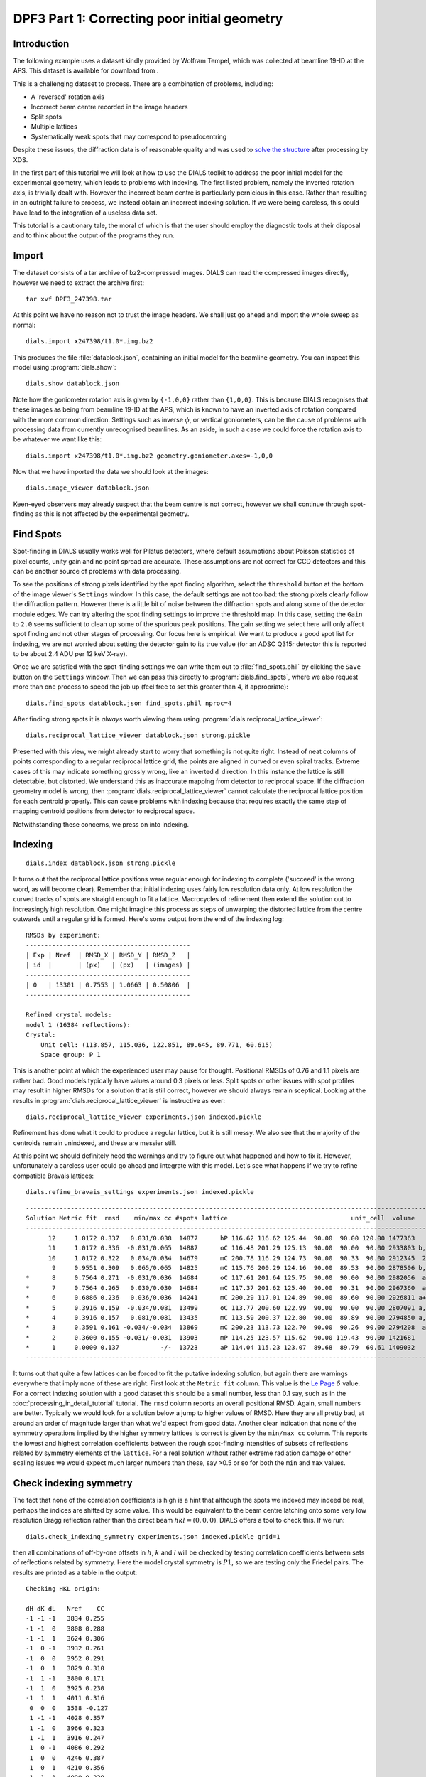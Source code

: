 DPF3 Part 1: Correcting poor initial geometry
=============================================

.. highlight:: none

Introduction
------------

The following example uses a dataset kindly provided by Wolfram Tempel, which
was collected at beamline 19-ID at the APS. This dataset is available for
download from |DPF3|.

.. |DPF3| image:: https://zenodo.org/badge/doi/10.5281/zenodo.45756.svg
          :target: http://dx.doi.org/10.5281/zenodo.45756

This is a challenging dataset to process. There are a combination of problems,
including:

* A 'reversed' rotation axis
* Incorrect beam centre recorded in the image headers
* Split spots
* Multiple lattices
* Systematically weak spots that may correspond to pseudocentring

Despite these issues, the diffraction data is of reasonable quality and was
used to `solve the structure`_ after processing by XDS.

.. _solve the structure: http://www.rcsb.org/pdb/explore/explore.do?structureId=5I3L

In the first part of this tutorial we will look at how to use the DIALS toolkit
to address the poor initial model for the experimental geometry, which leads to
problems with indexing. The first listed problem, namely the inverted rotation
axis, is trivially dealt with. However the incorrect beam centre is
particularly pernicious in this case. Rather than resulting in an outright
failure to process, we instead obtain an incorrect indexing solution. If we
were being careless, this could have lead to the integration of a useless
data set.

This tutorial is a cautionary tale, the moral of which is that the user should
employ the diagnostic tools at their disposal and to think about the output of
the programs they run.

Import
------

The dataset consists of a tar archive of bz2-compressed images. DIALS can read
the compressed images directly, however we need to extract the archive first::

  tar xvf DPF3_247398.tar

At this point we have no reason not to trust the image headers. We shall just
go ahead and import the whole sweep as normal::

  dials.import x247398/t1.0*.img.bz2

This produces the file :file:`datablock.json`, containing an initial model for
the beamline geometry. You can inspect this model using :program:`dials.show`::

  dials.show datablock.json

Note how the goniometer rotation axis is given by ``{-1,0,0}`` rather than
``{1,0,0}``. This is because DIALS recognises that these images as being
from beamline 19-ID at the APS, which is known to have an inverted axis of
rotation compared with the more common direction. Settings such as inverse
:math:`\phi`, or vertical goniometers, can be the cause of problems with
processing data from currently unrecognised beamlines. As an aside, in such
a case we could force the rotation axis to be whatever we want like this::

  dials.import x247398/t1.0*.img.bz2 geometry.goniometer.axes=-1,0,0

Now that we have imported the data we should look at the images::

  dials.image_viewer datablock.json

Keen-eyed observers may already suspect that the beam centre is not correct,
however we shall continue through spot-finding as this is not affected by
the experimental geometry.

Find Spots
----------

Spot-finding in DIALS usually works well for Pilatus detectors, where
default assumptions about Poisson statistics of pixel counts, unity gain and
no point spread are accurate. These assumptions are not correct for CCD
detectors and this can be another source of problems with data processing.

To see the positions of strong pixels identified by the spot finding
algorithm, select the ``threshold`` button at the bottom of the image
viewer's ``Settings`` window. In this case, the default settings are not too
bad: the strong pixels clearly follow the diffraction pattern. However there
is a little bit of noise between the diffraction spots and along some of the
detector module edges. We can try altering the spot finding settings to
improve the threshold map. In this case, setting the ``Gain`` to ``2.0``
seems sufficient to clean up some of the spurious peak positions. The gain
setting we select here will only affect spot finding and not other stages of
processing. Our focus here is empirical. We want to produce a good spot list
for indexing, we are not worried about setting the detector gain to its true
value (for an ADSC Q315r detector this is reported to be about 2.4 ADU per
12 keV X-ray).

Once we are satisfied with the spot-finding settings we can write them out
to :file:`find_spots.phil` by clicking the ``Save`` button on the
``Settings`` window. Then we can pass this directly to
:program:`dials.find_spots`, where we also request more than one process
to speed the job up (feel free to set this greater than 4, if appropriate)::

  dials.find_spots datablock.json find_spots.phil nproc=4

After finding strong spots it is *always* worth viewing them using
:program:`dials.reciprocal_lattice_viewer`::

  dials.reciprocal_lattice_viewer datablock.json strong.pickle

.. image:: /figures/dpf3_bad_found_spot.png

Presented with this view, we might already start to worry that something is
not quite right. Instead of neat columns of points corresponding to a
regular reciprocal lattice grid, the points are aligned in curved or even
spiral tracks. Extreme cases of this may indicate something grossly wrong,
like an inverted :math:`\phi` direction. In this instance the lattice is
still detectable, but distorted. We understand this as inaccurate mapping
from detector to reciprocal space. If the diffraction geometry model is
wrong, then :program:`dials.reciprocal_lattice_viewer` cannot calculate the
reciprocal lattice position for each centroid properly. This can cause
problems with indexing because that requires exactly the same step of
mapping centroid positions from detector to reciprocal space.

Notwithstanding these concerns, we press on into indexing.

Indexing
--------

::

  dials.index datablock.json strong.pickle

It turns out that the reciprocal lattice positions were regular enough for
indexing to complete ('succeed' is the wrong word, as will become clear).
Remember that initial indexing uses fairly low resolution data only. At low
resolution the curved tracks of spots are straight enough to fit a lattice.
Macrocycles of refinement then extend the solution out to increasingly
high resolution. One might imagine this process as steps of unwarping the
distorted lattice from the centre outwards until a regular grid is formed.
Here's some output from the end of the indexing log::

  RMSDs by experiment:
  --------------------------------------------
  | Exp | Nref  | RMSD_X | RMSD_Y | RMSD_Z   |
  | id  |       | (px)   | (px)   | (images) |
  --------------------------------------------
  | 0   | 13301 | 0.7553 | 1.0663 | 0.50806  |
  --------------------------------------------

  Refined crystal models:
  model 1 (16384 reflections):
  Crystal:
      Unit cell: (113.857, 115.036, 122.851, 89.645, 89.771, 60.615)
      Space group: P 1

This is another point at which the experienced user may pause for thought.
Positional RMSDs of 0.76 and 1.1 pixels are rather bad. Good models
typically have values around 0.3 pixels or less. Split spots or other issues
with spot profiles may result in higher RMSDs for a solution that is still
correct, however we should always remain sceptical. Looking at the results
in :program:`dials.reciprocal_lattice_viewer` is instructive as ever::

  dials.reciprocal_lattice_viewer experiments.json indexed.pickle

.. image:: /figures/dpf3_bad_indexed.png

Refinement has done what it could to produce a regular lattice, but it is still
messy. We also see that the majority of the centroids remain unindexed, and
these are messier still.

.. image:: /figures/dpf3_bad_unindexed.png

At this point we should definitely heed the warnings and try to figure out
what happened and how to fix it. However, unfortunately a careless user could
go ahead and integrate with this model. Let's see what happens if we try
to refine compatible Bravais lattices::

  dials.refine_bravais_settings experiments.json indexed.pickle

::

  -------------------------------------------------------------------------------------------------------------------
  Solution Metric fit  rmsd    min/max cc #spots lattice                                 unit_cell  volume      cb_op
  -------------------------------------------------------------------------------------------------------------------
        12     1.0172 0.337   0.031/0.038  14877      hP 116.62 116.62 125.44  90.00  90.00 120.00 1477363    -a,b,-c
        11     1.0172 0.336  -0.031/0.065  14887      oC 116.48 201.29 125.13  90.00  90.00  90.00 2933803 b,-2*a+b,c
        10     1.0172 0.322   0.034/0.034  14679      mC 200.78 116.29 124.73  90.00  90.33  90.00 2912345  2*a-b,b,c
         9     0.9551 0.309   0.065/0.065  14825      mC 115.76 200.29 124.16  90.00  89.53  90.00 2878506 b,-2*a+b,c
  *      8     0.7564 0.271  -0.031/0.036  14684      oC 117.61 201.64 125.75  90.00  90.00  90.00 2982056  a-b,a+b,c
  *      7     0.7564 0.265   0.030/0.030  14684      mC 117.37 201.62 125.40  90.00  90.31  90.00 2967360  a-b,a+b,c
  *      6     0.6886 0.236   0.036/0.036  14241      mC 200.29 117.01 124.89  90.00  89.60  90.00 2926811 a+b,-a+b,c
  *      5     0.3916 0.159  -0.034/0.081  13499      oC 113.77 200.60 122.99  90.00  90.00  90.00 2807091 a,-a+2*b,c
  *      4     0.3916 0.157   0.081/0.081  13435      mC 113.59 200.37 122.80  90.00  89.89  90.00 2794850 a,-a+2*b,c
  *      3     0.3591 0.161 -0.034/-0.034  13869      mC 200.23 113.73 122.70  90.00  90.26  90.00 2794208  a-2*b,a,c
  *      2     0.3600 0.155 -0.031/-0.031  13903      mP 114.25 123.57 115.62  90.00 119.43  90.00 1421681     -a,c,b
  *      1     0.0000 0.137           -/-  13723      aP 114.04 115.23 123.07  89.68  89.79  60.61 1409032      a,b,c
  -------------------------------------------------------------------------------------------------------------------

It turns out that quite a few lattices can be forced to fit the putative
indexing solution, but again there are warnings everywhere that imply none
of these are right. First look at the ``Metric fit`` column. This value is
the `Le Page <http://dx.doi.org/10.1107/S0021889882011959>`_ :math:`\delta`
value. For a correct indexing solution with a good dataset this should be a
small number, less than 0.1 say, such as in the
:doc:`processing_in_detail_tutorial` tutorial. The ``rmsd`` column reports an
overall positional RMSD. Again, small numbers are better. Typically we would
look for a solution below a jump to higher values of RMSD. Here they are all
pretty bad, at around an order of magnitude larger than what we'd expect
from good data. Another clear indication that none of the symmetry operations
implied by the higher symmetry lattices is correct is given by the ``min/max
cc`` column. This reports the lowest and highest correlation coefficients
between the rough spot-finding intensities of subsets of reflections related
by symmetry elements of the ``lattice``. For a real solution without rather
extreme radiation damage or other scaling issues we would expect much larger
numbers than these, say >0.5 or so for both the ``min`` and ``max`` values.

Check indexing symmetry
-----------------------

The fact that none of the correlation coefficients is high is a hint that
although the spots we indexed may indeed be real, perhaps the indices are
shifted by some value. This would be equivalent to the beam centre latching
onto some very low resolution Bragg reflection rather than the direct beam
:math:`hkl = (0,0,0)`. DIALS offers a tool to check this. If we run::

  dials.check_indexing_symmetry experiments.json indexed.pickle grid=1

then all combinations of off-by-one offsets in :math:`h`, :math:`k` and :math:`l`
will be checked by testing correlation coefficients between sets of reflections
related by symmetry. Here the model crystal symmetry is :math:`P 1`, so we are
testing only the Friedel pairs. The results are printed as a table in the
output::

  Checking HKL origin:

  dH dK dL   Nref    CC
  -1 -1 -1   3834 0.255
  -1 -1  0   3808 0.288
  -1 -1  1   3624 0.306
  -1  0 -1   3932 0.261
  -1  0  0   3952 0.291
  -1  0  1   3829 0.310
  -1  1 -1   3800 0.171
  -1  1  0   3925 0.230
  -1  1  1   4011 0.316
   0  0  0   1538 -0.127
   1 -1 -1   4028 0.357
   1 -1  0   3966 0.323
   1 -1  1   3916 0.247
   1  0 -1   4086 0.292
   1  0  0   4246 0.387
   1  0  1   4210 0.356
   1  1 -1   4090 0.339
   1  1  0   4474 0.389
   1  1  1   5616 0.948

  Check symmetry operations on 16384 reflections:

                 Symop   Nref    CC
                 x,y,z  16384 0.999

In this case there is a much greater correlation coefficient for the shift
:math:`\delta h=1`, :math:`\delta k=1` and :math:`\delta l=1` than for all
others. In fact with 95% correlation even in the unscaled, rough intensities
of the found spots, with no background subtraction, we can be very sure we
have found the right solution.

Although it is possible to apply the correction using :program:`dials.reindex`
like this::

  dials.reindex indexed.pickle hkl_offset=1,1,1

it will be very difficult to take the result and continue to process the data.
There is a much better way to proceed.

Discover better experimental model
----------------------------------

We have determined that there is a problem with indexing, which gives us a
mis-indexed solution. The typical culprit in such cases is a badly wrong
beam centre. DIALS provides the
:program:`dials.discover_better_experimental_model`, which can help out
here. This performs a grid search to improve the direct beam position using
the `methods <http://dx.doi.org/10.1107%2FS0021889804005874>`_ also
implemented in :program:`LABELIT`.

This sits in between the spot finding and the indexing operations, so that
we could have done::

  dials.discover_better_experimental_model strong.pickle datablock.json n_macro_cycles=2

In particularly bad cases it may useful to perform this search iteratively.
Here we requested two macrocyles, though we see from the concise, yet
informative output that most of the shift occurred in the the first of
these (and in fact only the first was necessary)::

  Starting macro cycle 1
  Selecting subset of 10000 reflections for analysis
  Running DPS using 10000 reflections
  Found 9 solutions with max unit cell 164.81 Angstroms.
  Old beam centre: 159.98, 154.50 mm (1562.3, 1508.8 px)
  New beam centre: 162.31, 153.39 mm (1585.0, 1498.0 px)
  Shift: -2.33, 1.11 mm (-22.7, 10.8 px)

  Starting macro cycle 2
  Selecting subset of 10000 reflections for analysis
  Running DPS using 10000 reflections
  Found 5 solutions with max unit cell 104.76 Angstroms.
  Old beam centre: 162.31, 153.39 mm (1585.0, 1498.0 px)
  New beam centre: 162.31, 153.32 mm (1585.0, 1497.3 px)
  Shift: 0.00, 0.07 mm (0.0, 0.7 px)

Indexing with the corrected beam centre
---------------------------------------

::

  dials.index optimized_datablock.json strong.pickle

We now have a more convincing solution, which also indexes many more
reflections::

  RMSDs by experiment:
  ---------------------------------------------
  | Exp | Nref  | RMSD_X | RMSD_Y  | RMSD_Z   |
  | id  |       | (px)   | (px)    | (images) |
  ---------------------------------------------
  | 0   | 20000 | 0.6645 | 0.68846 | 0.21845  |
  ---------------------------------------------

  Refined crystal models:
  model 1 (59317 reflections):
  Crystal:
      Unit cell: (56.245, 99.563, 121.221, 89.968, 89.987, 90.013)
      Space group: P 1

The lattice looks orthorhombic, and indeed the top solution in the table
from :program:`dials.refine_bravais_settings` looks reasonable::

  dials.refine_bravais_settings experiments.json indexed.pickle

::

  --------------------------------------------------------------------------------------------------------------
  Solution Metric fit  rmsd  min/max cc #spots lattice                                 unit_cell volume    cb_op
  --------------------------------------------------------------------------------------------------------------
  *      5     0.0346 0.097 0.765/0.861  20000      oP  56.31  99.66 121.36  90.00  90.00  90.00 681094    a,b,c
  *      4     0.0344 0.097 0.765/0.765  20000      mP  56.32  99.67 121.38  90.00  90.00  90.00 681353    a,b,c
  *      3     0.0346 0.096 0.773/0.773  20000      mP  56.29 121.32  99.63  90.00  90.01  90.00 680434 -a,-c,-b
  *      2     0.0184 0.097 0.861/0.861  20000      mP  99.60  56.27 121.28  90.00  89.97  90.00 679739 -b,-a,-c
  *      1     0.0000 0.098         -/-  20000      aP  56.28  99.60 121.29  89.97  89.99  90.01 679943    a,b,c
  --------------------------------------------------------------------------------------------------------------

We may now go on to refine the solution and integrate, following the steps
outlined in the :doc:`processing_in_detail_tutorial` tutorial. This is left
as an exercise for the reader. If you do so, you will notice warnings from
both :program:`Pointless` and :program:`cTruncate`. You can continue to solve
the structure in the primitive orthorhombic lattice, however model refinement
will present difficulties.

Could we have foreseen this difficulties as early as the indexing step in DIALS?
Can we circumvent them? These are the topics explored in the second part of this
tutorial at :doc:`centring_vs_pseudocentring`.

Conclusions
-----------

* Incorrect or wrongly-interpreted image headers are a fact of life. You will
  encounter these.
* When beam centre problems are suspected, try
  :program:`dials.discover_better_experimental_model`.
* :program:`dials.reciprocal_lattice_viewer` and
  :program:`dials.image_viewer` are excellent troubleshooting tools for all
  sorts of spot finding and indexing problems.
* Some issues manifest as outright failures in indexing, others are more
  insidious and may result in a misindexed solution.
* Look out for CCs to detect misindexed data, and remember
  :program:`dials.check_indexing_symmetry`.
* Always use the diagnostic tools!

Acknowledgements
^^^^^^^^^^^^^^^^

Thanks to Wolfram Tempel for making this dataset available and inspiring
the writing of this tutorial.
